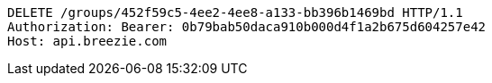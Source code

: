 [source,http,options="nowrap"]
----
DELETE /groups/452f59c5-4ee2-4ee8-a133-bb396b1469bd HTTP/1.1
Authorization: Bearer: 0b79bab50daca910b000d4f1a2b675d604257e42
Host: api.breezie.com

----